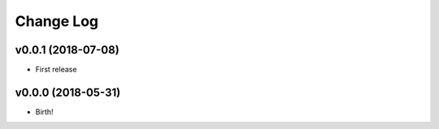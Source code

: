 .. :changelog:

==========
Change Log
==========


v0.0.1 (2018-07-08)
===================

* First release


v0.0.0 (2018-05-31)
===================

* Birth!
